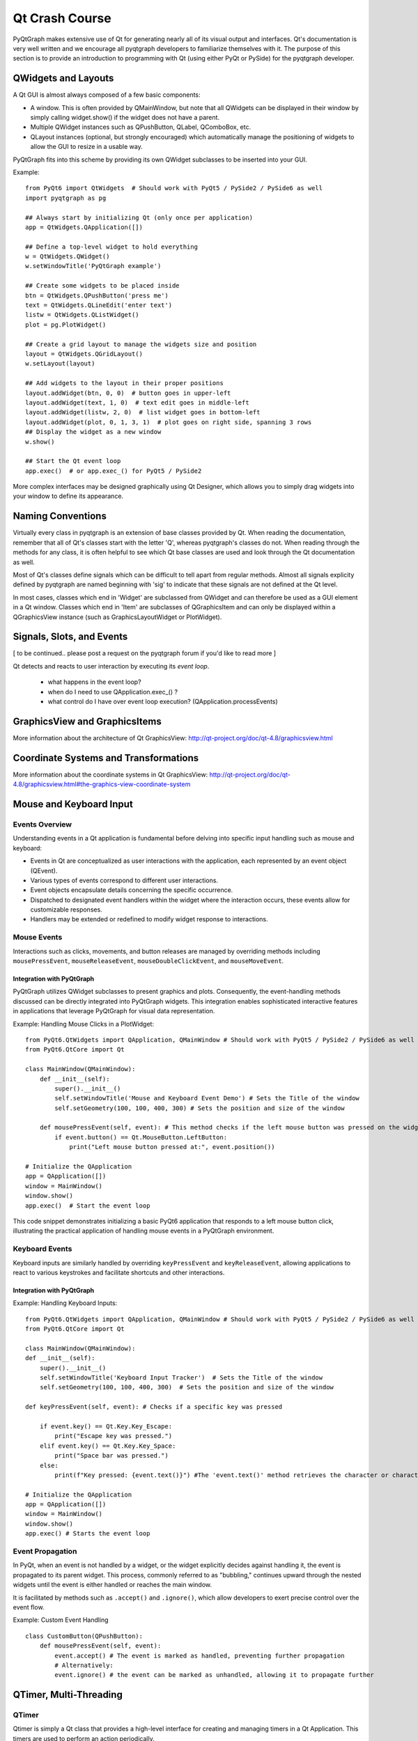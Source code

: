 Qt Crash Course
===============

PyQtGraph makes extensive use of Qt for generating nearly all of its visual output and interfaces. Qt's documentation is very well written and we encourage all pyqtgraph developers to familiarize themselves with it. The purpose of this section is to provide an introduction to programming with Qt (using either PyQt or PySide) for the pyqtgraph developer.

QWidgets and Layouts
--------------------

A Qt GUI is almost always composed of a few basic components:
    
* A window. This is often provided by QMainWindow, but note that all QWidgets can be displayed in their window by simply calling widget.show() if the widget does not have a parent. 
* Multiple QWidget instances such as QPushButton, QLabel, QComboBox, etc. 
* QLayout instances (optional, but strongly encouraged) which automatically manage the positioning of widgets to allow the GUI to resize in a usable way.

PyQtGraph fits into this scheme by providing its own QWidget subclasses to be inserted into your GUI.


Example::

    from PyQt6 import QtWidgets  # Should work with PyQt5 / PySide2 / PySide6 as well
    import pyqtgraph as pg
    
    ## Always start by initializing Qt (only once per application)
    app = QtWidgets.QApplication([])

    ## Define a top-level widget to hold everything
    w = QtWidgets.QWidget()
    w.setWindowTitle('PyQtGraph example')

    ## Create some widgets to be placed inside
    btn = QtWidgets.QPushButton('press me')
    text = QtWidgets.QLineEdit('enter text')
    listw = QtWidgets.QListWidget()
    plot = pg.PlotWidget()

    ## Create a grid layout to manage the widgets size and position
    layout = QtWidgets.QGridLayout()
    w.setLayout(layout)

    ## Add widgets to the layout in their proper positions
    layout.addWidget(btn, 0, 0)  # button goes in upper-left
    layout.addWidget(text, 1, 0)  # text edit goes in middle-left
    layout.addWidget(listw, 2, 0)  # list widget goes in bottom-left
    layout.addWidget(plot, 0, 1, 3, 1)  # plot goes on right side, spanning 3 rows
    ## Display the widget as a new window
    w.show()

    ## Start the Qt event loop
    app.exec()  # or app.exec_() for PyQt5 / PySide2


More complex interfaces may be designed graphically using Qt Designer, which allows you to simply drag widgets into your window to define its appearance.


Naming Conventions
------------------

Virtually every class in pyqtgraph is an extension of base classes provided by Qt. When reading the documentation, remember that all of Qt's classes start with the letter 'Q', whereas pyqtgraph's classes do not. When reading through the methods for any class, it is often helpful to see which Qt base classes are used and look through the Qt documentation as well.

Most of Qt's classes define signals which can be difficult to tell apart from regular methods. Almost all signals explicity defined by pyqtgraph are named beginning with 'sig' to indicate that these signals are not defined at the Qt level.

In most cases, classes which end in 'Widget' are subclassed from QWidget and can therefore be used as a GUI element in a Qt window. Classes which end in 'Item' are subclasses of QGraphicsItem and can only be displayed within a QGraphicsView instance (such as GraphicsLayoutWidget or PlotWidget). 


Signals, Slots, and Events
--------------------------

[ to be continued.. please post a request on the pyqtgraph forum if you'd like to read more ]

Qt detects and reacts to user interaction by executing its *event loop*. 

 - what happens in the event loop?
 - when do I need to use QApplication.exec_() ?
 - what control do I have over event loop execution? (QApplication.processEvents)


GraphicsView and GraphicsItems
------------------------------

More information about the architecture of Qt GraphicsView:
http://qt-project.org/doc/qt-4.8/graphicsview.html


Coordinate Systems and Transformations
--------------------------------------

More information about the coordinate systems in Qt GraphicsView:
http://qt-project.org/doc/qt-4.8/graphicsview.html#the-graphics-view-coordinate-system


Mouse and Keyboard Input
------------------------

Events Overview
^^^^^^^^^^^^^^^
Understanding events in a Qt application is fundamental before delving into specific input handling such as mouse and keyboard:

- Events in Qt are conceptualized as user interactions with the application, each represented by an event object (QEvent).
- Various types of events correspond to different user interactions.
- Event objects encapsulate details concerning the specific occurrence.
- Dispatched to designated event handlers within the widget where the interaction occurs, these events allow for customizable responses.
- Handlers may be extended or redefined to modify widget response to interactions.

Mouse Events
^^^^^^^^^^^^
Interactions such as clicks, movements, and button releases are managed by overriding methods including ``mousePressEvent``, ``mouseReleaseEvent``, ``mouseDoubleClickEvent``, and ``mouseMoveEvent``.

Integration with PyQtGraph
~~~~~~~~~~~~~~~~~~~~~~~~~~
PyQtGraph utilizes QWidget subclasses to present graphics and plots. Consequently, the event-handling methods discussed can be directly integrated into PyQtGraph widgets. This integration enables sophisticated interactive features in applications that leverage PyQtGraph for visual data representation.

Example: Handling Mouse Clicks in a PlotWidget::

    from PyQt6.QtWidgets import QApplication, QMainWindow # Should work with PyQt5 / PySide2 / PySide6 as well
    from PyQt6.QtCore import Qt

    class MainWindow(QMainWindow):
        def __init__(self):
            super().__init__()
            self.setWindowTitle('Mouse and Keyboard Event Demo') # Sets the Title of the window
            self.setGeometry(100, 100, 400, 300) # Sets the position and size of the window

        def mousePressEvent(self, event): # This method checks if the left mouse button was pressed on the widget and prints the position of the click.
            if event.button() == Qt.MouseButton.LeftButton:
                print("Left mouse button pressed at:", event.position())

    # Initialize the QApplication
    app = QApplication([])
    window = MainWindow()
    window.show()
    app.exec()  # Start the event loop

This code snippet demonstrates initializing a basic PyQt6 application that responds to a left mouse button click, illustrating the practical application of handling mouse events in a PyQtGraph environment.

Keyboard Events
^^^^^^^^^^^^^^^
Keyboard inputs are similarly handled by overriding ``keyPressEvent`` and ``keyReleaseEvent``, allowing applications to react to various keystrokes and facilitate shortcuts and other interactions.

Integration with PyQtGraph
~~~~~~~~~~~~~~~~~~~~~~~~~~

Example: Handling Keyboard Inputs:: 

    from PyQt6.QtWidgets import QApplication, QMainWindow # Should work with PyQt5 / PySide2 / PySide6 as well
    from PyQt6.QtCore import Qt

    class MainWindow(QMainWindow):
    def __init__(self):
        super().__init__()
        self.setWindowTitle('Keyboard Input Tracker')  # Sets the Title of the window
        self.setGeometry(100, 100, 400, 300)  # Sets the position and size of the window

    def keyPressEvent(self, event): # Checks if a specific key was pressed

        if event.key() == Qt.Key.Key_Escape:
            print("Escape key was pressed.")
        elif event.key() == Qt.Key.Key_Space:
            print("Space bar was pressed.")
        else:
            print(f"Key pressed: {event.text()}") #The 'event.text()' method retrieves the character or characters associated with the key press, and then prints it to the console.

    # Initialize the QApplication
    app = QApplication([])
    window = MainWindow()
    window.show()
    app.exec() # Starts the event loop

Event Propagation
^^^^^^^^^^^^^^^^^
In PyQt, when an event is not handled by a widget, or the widget explicitly decides against handling it, the event is propagated to its parent widget. This process, commonly referred to as "bubbling," continues upward through the nested widgets until the event is either handled or reaches the main window.

It is facilitated by methods such as ``.accept()`` and ``.ignore()``, which allow developers to exert precise control over the event flow. 

Example: Custom Event Handling ::

    class CustomButton(QPushButton):
        def mousePressEvent(self, event):
            event.accept() # The event is marked as handled, preventing further propagation
            # Alternatively: 
            event.ignore() # the event can be marked as unhandled, allowing it to propagate further

QTimer, Multi-Threading
-----------------------
QTimer
^^^^^^
Qtimer is simply a Qt class that provides a high-level interface for creating and managing timers in a Qt Application.
This timers are used to perform an action periodically.

Where is is used? It can be used for tasks such as doing periodic data polling of the tasks, updating the User-Interface, or triggering the events at
regular intervals.

Example of this executed by this code::

    import sys
    from PyQt6.QtWidgets import QApplication, QMainWindow, QLabel
    from PyQt6.QtCore import QTimer, Qt

    class MainWindow(QMainWindow):
        def __init__(self):
            super().__init__()
            self.setWindowTitle("QTimer Example")
            self.setGeometry(120, 120, 450, 250)
            self.label = QLabel("Timer not begins", self)
            self.label.setAlignment(Qt.AlignmentFlag.AlignCenter)
            self.setCentralWidget(self.label)

            self.timer = QTimer(self)
            self.timer.timeout.connect(self.update_label)
            self.timer.start(1000)  # Timer set to 1 second (1000 ms)

        def update_label(self):
            self.label.setText("Updated at: " + str(QTimer.remainingTime(self.timer)))

    if __name__ == "__main__":
        app = QApplication(sys.argv)
        window = MainWindow()
        window.show()
        sys.exit(app.exec())


This is the example of Qtimer and workable in Pycharm.

Multi-threading
^^^^^^^^^^^^

Multi-threading simple by definition means running multiple threads simultaneously and concurrently within the same application.
This could help keep the User-Interface responsive while running the operating long running or blocking operations in separate threads.

The Qt provides the QThread class to handle the threading. Its usefulness lies for the tasks such as network communication, file I/O, and other applications that run independently of the main GUI thread.

For example, in this code below QThread is to update the Qlabel with the current time every second without blocking the main GUI thread::

    import sys
    from PyQt6.QtWidgets import QApplication, QMainWindow, QLabel, QVBoxLayout, QWidget
    from PyQt6.QtCore import QThread, pyqtSignal, Qt
    import time

    class Worker(QThread):
        update_signal = pyqtSignal(str)

        def run(self):
            while True:
                time.sleep(1)
                current_time = time.strftime("%H:%M:%S")
                self.update_signal.emit(current_time)

    class MainWindow(QMainWindow):
        def __init__(self):
            super().__init__()
            self.setWindowTitle("Multi-Threading Ex")
            self.setGeometry(170, 170, 400, 250)

            self.label = QLabel("Thread has not started", self)
            self.label.setAlignment(Qt.AlignmentFlag.AlignCenter)

            layout = QVBoxLayout()
            layout.addWidget(self.label)
            container = QWidget()
            container.setLayout(layout)
            self.setCentralWidget(container)

            self.worker = Worker()
            self.worker.update_signal.connect(self.update_label)
            self.worker.start()

        def update_label(self, current_time):
            self.label.setText("Current recent display Time: " + current_time)

    if __name__ == "__main__":
        app = QApplication(sys.argv)
        window = MainWindow()
        window.show()
        sys.exit(app.exec())

This code has been written and compiled in Pycharm and it perfectly gives the output for the Multi-threading example.
This example demonstrates using QTimer to periodically check the status of a QThread and update the QLabel with the current recent time, ensuring the User-Interface remains responsive.
By integrating QTimer and QThread, you can efficiently manage periodic tasks and long-running operations in a PyQt application, maintaining a smooth and responsive user interface.

Multi-threading vs Multi-processing in Qt
----------------------------------------

**Definitions**

**Multi-Threading:**
Multi-threading enables an application to carry out multiple tasks simultaneously within a single process. Since threads operate in the same memory space, they are efficient and ideal for I/O-bound tasks such as network operations or file handling. In Qt, threads are managed using the QThread class.

**Multi-Processing:**
Multi-processing runs multiple processes at the same time, each with its own memory space. This approach is more resource-intensive compared to multi-threading but is better suited for CPU-bound tasks that require significant processing power. The multiprocessing module in Python is typically used for this purpose in Qt applications.

**When to Use Multi-Threading vs. Multi-Processing**

Use Multi-Threading When:

The tasks are I/O-bound, such as file operations, network communication, or database access.
You need to keep the user interface responsive while performing background tasks.

Use Multi-Processing When:

The tasks are CPU-bound, such as heavy computations or data processing.
You want to avoid issues related to shared memory and race conditions that can arise with multi-threading.
Multi-Threading Example
Below is an example of a PyQt application that uses a background thread to update the user interface::

    import sys
    from PyQt6.QtWidgets import QApplication, QMainWindow, QLabel, QVBoxLayout, QWidget
    from PyQt6.QtCore import QThread, pyqtSignal, Qt
    import time

        class Worker(QThread):
            update_signal = pyqtSignal(str)

            def run(self):
                while True:
                    time.sleep(1)
                    current_time = time.strftime("%H:%M:%S")
                    self.update_signal.emit(current_time)

        class MainWindow(QMainWindow):
            def __init__(self):
                super().__init__()
                self.setWindowTitle("Multi-Threading Example")
                self.setGeometry(180, 180, 400, 225)

                self.label = QLabel("Thread not started", self)
                self.label.setAlignment(Qt.AlignmentFlag.AlignCenter)

                layout = QVBoxLayout()
                layout.addWidget(self.label)
                container = QWidget()
                container.setLayout(layout)
                self.setCentralWidget(container)

                self.worker = Worker()
                self.worker.update_signal.connect(self.update_label)
                self.worker.start()

            def update_label(self, current_time):
                self.label.setText("Current recent display Time: " + current_time)

        if __name__ == "__main__":
            app = QApplication(sys.argv)
            window = MainWindow()
            window.show()
            sys.exit(app.exec())

In this example, a QThread is used to update the QLabel with the current time every second, keeping the UI responsive.

Multi-threading in PyQt
^^^^^^^^^^^^^^^^^^^^^^^

**Advantages:**
^^^^^^^^^^^^^^^

**Shared Memory:**
Threads share the same memory, making it easy to share data without needing special communication methods. 

**Lower Overhead:**
Threads are lighter and quicker to create and manage compared to processes, which is efficient for smaller tasks. 

**Qt Support:**
PyQt offers strong support for threading with QThread and related classes like QtConcurrent, QMutex, and QSemaphore. 

**Disadvantages:**
^^^^^^^^^^^^^^^
**Complexity:**
Synchronizing threads can be tricky and prone to errors such as deadlocks and race conditions. 

**Global Interpreter Lock (GIL):**
In PyQt, the GIL restricts Python bytecode execution to one thread at a time, limiting performance benefits. 

**Shared Resources:**
Threads sharing the same memory can lead to problems if they access shared resources simultaneously without proper synchronization.

Multi-processing in PyQt
^^^^^^^^^^^^^^^^^^^^^^^

**Advantages:**
^^^^^^^^^^^^^^^

**Isolation:**

Each process has its own memory, so tasks don’t interfere with each other. 

**No GIL:**

Multi-processing bypasses the GIL, allowing true parallel execution of Python code. 

**Stability:**

A crash in one process doesn't affect other processes, enhancing overall application stability. 

**Disadvantages:**
^^^^^^^^^^^^^^^

**Higher Overhead:**

Creating and managing processes takes more resources and time compared to threads. 

**Complex Communication:**

Sharing data between processes requires more complex methods like pipes, sockets, or shared memory. 

**Resource Usage:**

Processes consume more system resources (memory, handles) than threads.


-----------------------------------------
